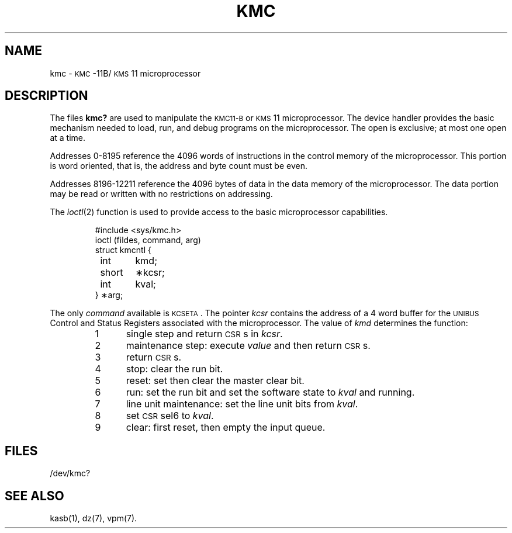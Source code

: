 .TH KMC 7 "DEC only"
.SH NAME
kmc \- \s-1KMC\s+1\&-11B/\s-1KMS\s+1\&11 microprocessor
.SH DESCRIPTION
The files
.B kmc?
are used to manipulate the
.SM KMC11-B
or
.SM KMS\*S11
microprocessor.
The device handler provides the basic mechanism needed
to load, run, and debug programs on the microprocessor.
The open is exclusive; at most one open at a time.
.PP
Addresses 0\-8195 reference the 4096 words of instructions
in the control memory of the
microprocessor.
This portion is word oriented, that is, the address and byte count
must be even.
.PP
Addresses 8196\-12211 reference the 4096 bytes of data in
the data memory of the
microprocessor.
The data portion may be read or written with no restrictions on
addressing.
.PP
The
.IR ioctl (2)
function is used to provide access to the basic
microprocessor capabilities.
.PP
.RS
.nf
#include <sys/kmc.h>
ioctl \|(fildes, \|command, \|arg)
struct \|kmcntl \|{
	int	kmd;
	short	\(**kcsr;
	int	kval;
} \|\(**arg;
.fi
.RE
.PP
The only
.I command
available is
.SM KCSETA\*S.
The pointer
.I kcsr\^
contains the address of a 4 word buffer for the
.SM UNIBUS
Control and Status Registers associated with
the microprocessor.
The value of
.I kmd\^
determines the function:
.PP
.PD 0
.RS
.TP .5i
1
single step and return \s-1CSR\s+1s in
.IR kcsr .
.TP
2
maintenance step: execute 
.I value\^
and then return \s-1CSR\s+1s.
.TP
3
return \s-1CSR\s+1s.
.TP
4
stop: clear the run bit.
.TP
5
reset: set then clear the master clear bit.
.TP
6
run: set the run bit and set the software state to
.I kval\^
and running.
.TP
7
line unit maintenance: set the line unit bits from
.IR kval .
.TP
8
set \s-1CSR\s+1 sel6 to
.IR kval .
.TP
9
clear: first reset, then empty the input queue.
.RE
.PD
.SH FILES
/dev/kmc?
.SH "SEE ALSO"
kasb(1), dz(7), vpm(7).
.\"	@(#)kmc.7	5.2 of 5/18/82
